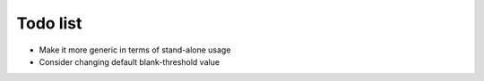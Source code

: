 Todo list
=========

- Make it more generic in terms of stand-alone usage
- Consider changing default blank-threshold value

